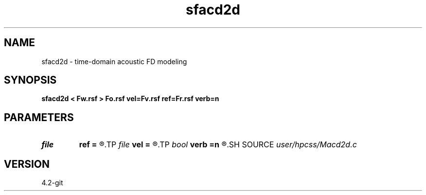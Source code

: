 .TH sfacd2d 1  "APRIL 2023" Madagascar "Madagascar Manuals"
.SH NAME
sfacd2d \- time-domain acoustic FD modeling 
.SH SYNOPSIS
.B sfacd2d < Fw.rsf > Fo.rsf vel=Fv.rsf ref=Fr.rsf verb=n
.SH PARAMETERS
.PD 0
.TP
.I file   
.B ref
.B =
.R  	auxiliary input file name
.TP
.I file   
.B vel
.B =
.R  	auxiliary input file name
.TP
.I bool   
.B verb
.B =n
.R  [y/n]	setup I/O files
.SH SOURCE
.I user/hpcss/Macd2d.c
.SH VERSION
4.2-git
